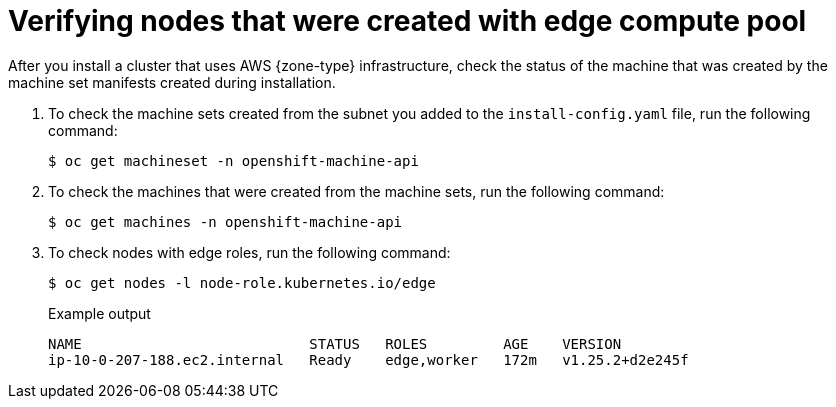 // Module included in the following assemblies
// * installing/installing-aws-localzone.adoc (Installing a cluster on AWS with compute nodes on AWS Local Zones)
// * installing/installing-aws-wavelength-zone.adoc (Installing a cluster on AWS with compute nodes on AWS Wavelength Zones) 
// * post_installation_configuration/aws-compute-edge-tasks.adoc

ifeval::["{context}" == "installing-aws-localzone"]
:local-zone:
endif::[]
ifeval::["{context}" == "installing-aws-wavelength-zone"]
:wavelength-zone:
endif::[]

:_mod-docs-content-type: PROCEDURE
[id="machine-edge-pool-review-nodes_{context}"]
= Verifying nodes that were created with edge compute pool

After you install a cluster that uses AWS {zone-type} infrastructure, check the status of the machine that was created by the machine set manifests created during installation.

. To check the machine sets created from the subnet you added to the `install-config.yaml` file, run the following command:
+
[source,terminal]
----
$ oc get machineset -n openshift-machine-api
----
+
ifdef::local-zone[]
.Example output
[source,terminal]
----
NAME                                  DESIRED   CURRENT   READY   AVAILABLE   AGE
cluster-7xw5g-edge-us-east-1-nyc-1a   1         1         1       1           3h4m
cluster-7xw5g-worker-us-east-1a       1         1         1       1           3h4m
cluster-7xw5g-worker-us-east-1b       1         1         1       1           3h4m
cluster-7xw5g-worker-us-east-1c       1         1         1       1           3h4m
----
endif::local-zone[]
ifdef::wavelength-zone[]
.Example output
[source,terminal]
----
NAME                                         DESIRED   CURRENT   READY   AVAILABLE   AGE
cluster-7xw5g-edge-us-east-1-wl1-nyc-wlz-1   1         1         1       1           3h4m
cluster-7xw5g-worker-us-east-1a              1         1         1       1           3h4m
cluster-7xw5g-worker-us-east-1b              1         1         1       1           3h4m
cluster-7xw5g-worker-us-east-1c              1         1         1       1           3h4m
----
endif::wavelength-zone[]

. To check the machines that were created from the machine sets, run the following command:
+
[source,terminal]
----
$ oc get machines -n openshift-machine-api
----
+
ifdef::local-zone[]
.Example output
----
NAME                                        PHASE     TYPE          REGION      ZONE               AGE
cluster-7xw5g-edge-us-east-1-nyc-1a-wbclh   Running   c5d.2xlarge   us-east-1   us-east-1-nyc-1a   3h
cluster-7xw5g-master-0                      Running   m6i.xlarge    us-east-1   us-east-1a         3h4m
cluster-7xw5g-master-1                      Running   m6i.xlarge    us-east-1   us-east-1b         3h4m
cluster-7xw5g-master-2                      Running   m6i.xlarge    us-east-1   us-east-1c         3h4m
cluster-7xw5g-worker-us-east-1a-rtp45       Running   m6i.xlarge    us-east-1   us-east-1a         3h
cluster-7xw5g-worker-us-east-1b-glm7c       Running   m6i.xlarge    us-east-1   us-east-1b         3h
cluster-7xw5g-worker-us-east-1c-qfvz4       Running   m6i.xlarge    us-east-1   us-east-1c         3h
----
endif::local-zone[]
ifdef::wavelength-zone[]
.Example output
----
NAME                                        PHASE     TYPE          REGION      ZONE               AGE
cluster-7xw5g-edge-us-east-1-wl1-nyc-wlz-1-wbclh  Running   c5d.2xlarge   us-east-1   us-east-1-wl1-nyc-wlz-1  3h
cluster-7xw5g-master-0                            Running   m6i.xlarge    us-east-1   us-east-1a               3h4m
cluster-7xw5g-master-1                            Running   m6i.xlarge    us-east-1   us-east-1b               3h4m
cluster-7xw5g-master-2                            Running   m6i.xlarge    us-east-1   us-east-1c               3h4m
cluster-7xw5g-worker-us-east-1a-rtp45             Running   m6i.xlarge    us-east-1   us-east-1a               3h
cluster-7xw5g-worker-us-east-1b-glm7c             Running   m6i.xlarge    us-east-1   us-east-1b               3h
cluster-7xw5g-worker-us-east-1c-qfvz4             Running   m6i.xlarge    us-east-1   us-east-1c               3h
----
endif::wavelength-zone[]

. To check nodes with edge roles, run the following command:
+
[source,terminal]
----
$ oc get nodes -l node-role.kubernetes.io/edge
----
+
.Example output
[source,terminal]
----
NAME                           STATUS   ROLES         AGE    VERSION
ip-10-0-207-188.ec2.internal   Ready    edge,worker   172m   v1.25.2+d2e245f
----

ifeval::["{context}" == "installing-aws-localzone"]
:!local-zone:
endif::[]
ifeval::["{context}" == "installing-aws-wavelength-zone"]
:!wavelength-zone:
endif::[]